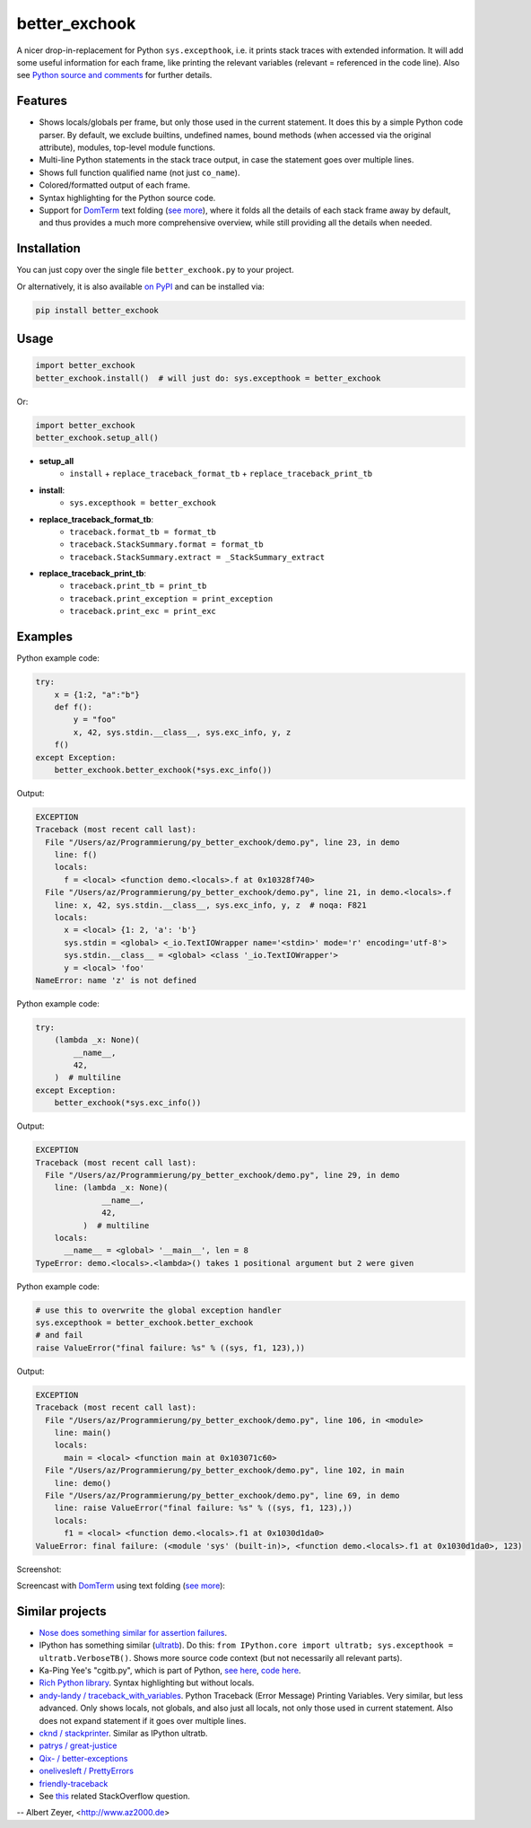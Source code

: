 ==============
better_exchook
==============

A nicer drop-in-replacement for Python ``sys.excepthook``,
i.e. it prints stack traces with extended information.
It will add some useful information for each frame,
like printing the relevant variables (relevant = referenced in the code line).
Also see `Python source and comments <https://github.com/albertz/py_better_exchook/blob/master/better_exchook.py>`_ for further details.

Features
--------
* Shows locals/globals per frame, but only those used in the current statement.
  It does this by a simple Python code parser.
  By default, we exclude builtins, undefined names,
  bound methods (when accessed via the original attribute),
  modules, top-level module functions.
* Multi-line Python statements in the stack trace output,
  in case the statement goes over multiple lines.
* Shows full function qualified name (not just ``co_name``).
* Colored/formatted output of each frame.
* Syntax highlighting for the Python source code.
* Support for `DomTerm <https://github.com/PerBothner/DomTerm>`__ text folding
  (`see more <https://stackoverflow.com/a/54019993/133374>`__),
  where it folds all the details of each stack frame away by default,
  and thus provides a much more comprehensive overview,
  while still providing all the details when needed.

.. image:: https://github.com/albertz/py_better_exchook/workflows/CI/badge.svg
    :target: https://github.com/albertz/py_better_exchook/actions


Installation
------------

You can just copy over the single file ``better_exchook.py`` to your project.

Or alternatively, it is also available `on PyPI <https://pypi.python.org/pypi/better_exchook>`_
and can be installed via:

.. code::

  pip install better_exchook


Usage
-----

.. code:: python

  import better_exchook
  better_exchook.install()  # will just do: sys.excepthook = better_exchook

Or:

.. code:: python

  import better_exchook
  better_exchook.setup_all()

* **setup_all**
    - ``install`` + ``replace_traceback_format_tb`` + ``replace_traceback_print_tb``
* **install**:
    - ``sys.excepthook = better_exchook``
* **replace_traceback_format_tb**:
    - ``traceback.format_tb = format_tb``
    - ``traceback.StackSummary.format = format_tb``
    - ``traceback.StackSummary.extract = _StackSummary_extract``
* **replace_traceback_print_tb**:
    - ``traceback.print_tb = print_tb``
    - ``traceback.print_exception = print_exception``
    - ``traceback.print_exc = print_exc``


Examples
--------

Python example code:

.. code:: python

    try:
        x = {1:2, "a":"b"}
        def f():
            y = "foo"
            x, 42, sys.stdin.__class__, sys.exc_info, y, z
        f()
    except Exception:
        better_exchook.better_exchook(*sys.exc_info())

Output:

.. code::

    EXCEPTION
    Traceback (most recent call last):
      File "/Users/az/Programmierung/py_better_exchook/demo.py", line 23, in demo
        line: f()
        locals:
          f = <local> <function demo.<locals>.f at 0x10328f740>
      File "/Users/az/Programmierung/py_better_exchook/demo.py", line 21, in demo.<locals>.f
        line: x, 42, sys.stdin.__class__, sys.exc_info, y, z  # noqa: F821
        locals:
          x = <local> {1: 2, 'a': 'b'}
          sys.stdin = <global> <_io.TextIOWrapper name='<stdin>' mode='r' encoding='utf-8'>
          sys.stdin.__class__ = <global> <class '_io.TextIOWrapper'>
          y = <local> 'foo'
    NameError: name 'z' is not defined

Python example code:

.. code:: python

    try:
        (lambda _x: None)(
            __name__,
            42,
        )  # multiline
    except Exception:
        better_exchook(*sys.exc_info())

Output:

.. code::

    EXCEPTION
    Traceback (most recent call last):
      File "/Users/az/Programmierung/py_better_exchook/demo.py", line 29, in demo
        line: (lambda _x: None)(
                  __name__,
                  42,
              )  # multiline
        locals:
          __name__ = <global> '__main__', len = 8
    TypeError: demo.<locals>.<lambda>() takes 1 positional argument but 2 were given

Python example code:

.. code:: python

    # use this to overwrite the global exception handler
    sys.excepthook = better_exchook.better_exchook
    # and fail
    raise ValueError("final failure: %s" % ((sys, f1, 123),))

Output:

.. code::

    EXCEPTION
    Traceback (most recent call last):
      File "/Users/az/Programmierung/py_better_exchook/demo.py", line 106, in <module>
        line: main()
        locals:
          main = <local> <function main at 0x103071c60>
      File "/Users/az/Programmierung/py_better_exchook/demo.py", line 102, in main
        line: demo()
      File "/Users/az/Programmierung/py_better_exchook/demo.py", line 69, in demo
        line: raise ValueError("final failure: %s" % ((sys, f1, 123),))
        locals:
          f1 = <local> <function demo.<locals>.f1 at 0x1030d1da0>
    ValueError: final failure: (<module 'sys' (built-in)>, <function demo.<locals>.f1 at 0x1030d1da0>, 123)

Screenshot:

.. image:: https://gist.githubusercontent.com/albertz/a4ce78e5ccd037041638777f10b10327/raw/2cda70f8c5c0478e545640369ebf58d49bf0001c/screenshot2.png

.. _domterm:

Screencast with `DomTerm <http://domterm.org>`__ using text folding (`see more <https://stackoverflow.com/a/54019993/133374>`__):

.. image:: https://gist.githubusercontent.com/albertz/a4ce78e5ccd037041638777f10b10327/raw/7ec2bb7079dbd56119d498f20905404cb2d812c0/screencast-domterm.gif


Similar projects
----------------

* `Nose does something similar for assertion failures <http://nose.readthedocs.io/en/latest/plugins/failuredetail.html>`_.
* IPython has something similar (`ultratb <https://github.com/ipython/ipython/blob/master/IPython/core/ultratb.py>`__).
  Do this: ``from IPython.core import ultratb; sys.excepthook = ultratb.VerboseTB()``.
  Shows more source code context (but not necessarily all relevant parts).
* Ka-Ping Yee's "cgitb.py", which is part of Python,
  `see here <https://docs.python.org/3/library/cgitb.html>`__,
  `code here <https://github.com/python/cpython/blob/3.7/Lib/cgitb.py>`__.
* `Rich Python library <https://github.com/willmcgugan/rich#tracebacks>`__.
  Syntax highlighting but without locals.
* `andy-landy / traceback_with_variables <https://github.com/andy-landy/traceback_with_variables>`__.
  Python Traceback (Error Message) Printing Variables.
  Very similar, but less advanced.
  Only shows locals, not globals, and also just all locals, not only those used in current statement.
  Also does not expand statement if it goes over multiple lines.
* `cknd / stackprinter <https://github.com/cknd/stackprinter>`__.
  Similar as IPython ultratb.
* `patrys / great-justice <https://github.com/patrys/great-justice>`__
* `Qix- / better-exceptions <https://github.com/Qix-/better-exceptions>`__
* `onelivesleft / PrettyErrors <https://github.com/onelivesleft/PrettyErrors>`__
* `friendly-traceback <https://friendly-traceback.github.io/>`__
* See `this <http://stackoverflow.com/questions/1308607/python-assert-improved-introspection-of-failure>`__
  related StackOverflow question.


-- Albert Zeyer, <http://www.az2000.de>
